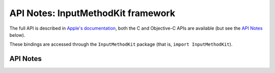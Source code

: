 .. module:: InputMethodKit
   :platform: macOS
   :synopsis: Bindings for the InputMethodKit framework

API Notes: InputMethodKit framework
===================================

The full API is described in `Apple's documentation`__, both
the C and Objective-C APIs are available (but see the `API Notes`_ below).

.. __: https://developer.apple.com/documentation/inputmethodkit/?preferredLanguage=occ

These bindings are accessed through the ``InputMethodKit`` package (that is, ``import InputMethodKit``).


API Notes
---------
